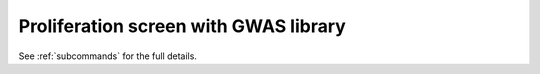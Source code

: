 Proliferation screen with GWAS library
**********************************************
.. mdinclude:: profile_gwas.md

See :ref:`subcommands` for the full details.
